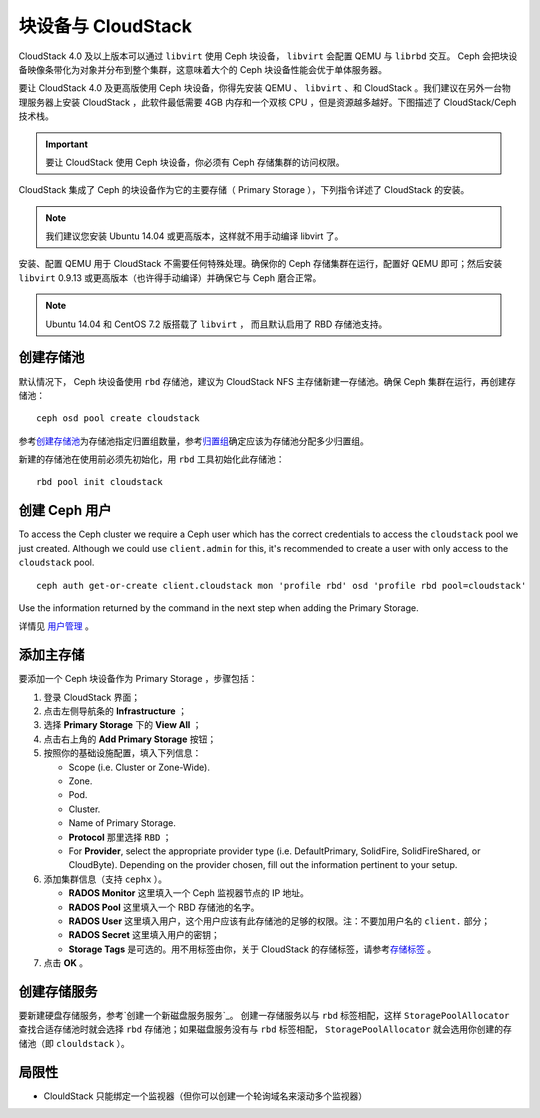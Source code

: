 =====================
 块设备与 CloudStack
=====================

CloudStack 4.0 及以上版本可以通过 ``libvirt`` 使用 Ceph 块设\
备， ``libvirt`` 会配置 QEMU 与 ``librbd`` 交互。 Ceph 会把\
块设备映像条带化为对象并分布到整个集群，这意味着大个的 Ceph
块设备性能会优于单体服务器。

要让 CloudStack 4.0 及更高版使用 Ceph 块设备，你得先安装
QEMU 、 ``libvirt`` 、和 CloudStack 。我们建议在另外一台物理\
服务器上安装 CloudStack ，此软件最低需要 4GB 内存和一个双核
CPU ，但是资源越多越好。下图描述了 CloudStack/Ceph 技术栈。


.. ditaa::  +---------------------------------------------------+
            |                   CloudStack                      |
            +---------------------------------------------------+
            |                     libvirt                       |
            +------------------------+--------------------------+
                                     |
                                     | configures
                                     v
            +---------------------------------------------------+
            |                       QEMU                        |
            +---------------------------------------------------+
            |                      librbd                       |
            +---------------------------------------------------+
            |                     librados                      |
            +------------------------+-+------------------------+
            |          OSDs          | |        Monitors        |
            +------------------------+ +------------------------+

.. important:: 要让 CloudStack 使用 Ceph 块设备，你必须有
   Ceph 存储集群的访问权限。

CloudStack 集成了 Ceph 的块设备作为它的主要存储（ Primary
Storage ），下列指令详述了 CloudStack 的安装。

.. note:: 我们建议您安装 Ubuntu 14.04 或更高版本，这样就不用\
   手动编译 libvirt 了。

安装、配置 QEMU 用于 CloudStack 不需要任何特殊处理。确保你的
Ceph 存储集群在运行，配置好 QEMU 即可；然后安装 ``libvirt``
0.9.13 或更高版本（也许得手动编译）并确保它与 Ceph 磨合正常。

.. note:: Ubuntu 14.04 和 CentOS 7.2 版搭载了 ``libvirt`` ，
   而且默认启用了 RBD 存储池支持。


.. Create a Pool
.. index:: pools; CloudStack

创建存储池
==========

默认情况下， Ceph 块设备使用 ``rbd`` 存储池，建议为 CloudStack
NFS 主存储新建一存储池。确保 Ceph 集群在运行，再创建存储池： ::

   ceph osd pool create cloudstack

参考\ `创建存储池`_\ 为存储池指定归置组数量，参考\ `归置组`_\
确定应该为存储池分配多少归置组。

新建的存储池在使用前必须先初始化，用 ``rbd`` 工具初始化此\
存储池： ::

        rbd pool init cloudstack


.. Create a Ceph User

创建 Ceph 用户
==============

To access the Ceph cluster we require a Ceph user which has the correct
credentials to access the ``cloudstack`` pool we just created. Although we could
use ``client.admin`` for this, it's recommended to create a user with only
access to the ``cloudstack`` pool. ::

  ceph auth get-or-create client.cloudstack mon 'profile rbd' osd 'profile rbd pool=cloudstack'

Use the information returned by the command in the next step when adding the
Primary Storage.

详情见 `用户管理`_ 。


.. Add Primary Storage

添加主存储
==========

要添加一个 Ceph 块设备作为 Primary Storage ，步骤包括：

#. 登录 CloudStack 界面；
#. 点击左侧导航条的 **Infrastructure** ；
#. 选择 **Primary Storage** 下的 **View All** ；
#. 点击右上角的 **Add Primary Storage** 按钮；
#. 按照你的基础设施配置，填入下列信息：

   - Scope (i.e. Cluster or Zone-Wide).

   - Zone.

   - Pod.

   - Cluster.

   - Name of Primary Storage.

   - **Protocol** 那里选择 ``RBD`` ；

   - For **Provider**, select the appropriate provider type (i.e. DefaultPrimary, SolidFire, SolidFireShared, or CloudByte).  Depending on the provider chosen, fill out the information pertinent to your setup.

#. 添加集群信息（支持 ``cephx`` ）。

   - **RADOS Monitor** 这里填入一个 Ceph 监视器节点的 IP 地址。
   
   - **RADOS Pool** 这里填入一个 RBD 存储池的名字。
   
   - **RADOS User** 这里填入用户，这个用户应该有此存储池的足够\
     的权限。注：不要加用户名的 ``client.`` 部分；
   
   - **RADOS Secret** 这里填入用户的密钥；
   
   - **Storage Tags** 是可选的。用不用标签由你，关于 CloudStack
     的存储标签，请参考\ `存储标签`_ 。
   
#. 点击 **OK** 。


.. Create a Disk Offering

创建存储服务
============

要新建硬盘存储服务，参考\ `创建一个新磁盘服务服务`_\ 。 创建\
一存储服务以与 ``rbd`` 标签相配，这样 ``StoragePoolAllocator``
查找合适存储池时就会选择 ``rbd`` 存储池；如果磁盘服务没有与
``rbd`` 标签相配， ``StoragePoolAllocator`` 就会选用你创建的\
存储池（即 ``clouldstack`` ）。


.. Limitations

局限性
======

- ClouldStack 只能绑定一个监视器（但你可以创建一个轮询域名来\
  滚动多个监视器）


.. _创建存储池: ../../rados/operations/pools#createpool
.. _归置组: ../../rados/operations/placement-groups
.. _安装和配置 QEMU: ../qemu-rbd
.. _安装和配置 libvirt: ../libvirt
.. _KVM Hypervisor Host Installation: http://docs.cloudstack.apache.org/en/latest/installguide/hypervisor/kvm.html
.. _存储标签: http://docs.cloudstack.apache.org/en/latest/adminguide/storage.html#storage-tags
.. _创建存储服务 (4.2.0): http://docs.cloudstack.apache.org/en/latest/adminguide/service_offerings.html#creating-a-new-disk-offering
.. _用户管理: ../../rados/operations/user-management
